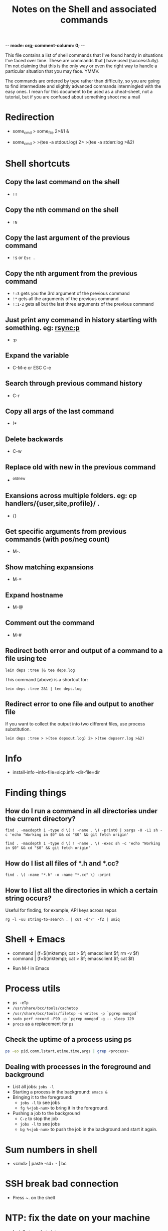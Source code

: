 :PROPERTIES:
:CREATED:  [2022-03-21 Mon 13:08]
:ID:       e2d57c6d-081d-43fa-8220-b7a6ff7f6bf4
:END:
-*- mode: org; comment-column: 0; -*-
#+title: Notes on the Shell and associated commands

This file contains a list of shell commands that I've found handy in situations I've faced over time. These are commands that _I_ have used (successfully). I'm not claiming that this is the only way or even the right way to handle a particular situation that you may face. YMMV.

The commands are ordered by type rather than difficulty, so you are going to find intermediate and slightly advanced commands intermingled with the easy ones. I mean for this document to be used as a cheat-sheet, not a tutorial, but if you are confused about something shoot me a mail

* Redirection
:PROPERTIES:
:CREATED:  [2022-03-21 Mon 13:08]
:ID:       094ab442-5d4a-45c4-b015-c11a549e996b
:END:
  # How do I redirect the output of a process to a log file, and
  # background the process at the same time?
  - some_cmd > some_file 2>&1 &
  # How to I capture both STDOUT as well as STDERR in a file for
  # analysis?
  # https://stackoverflow.com/questions/692000/how-do-i-write-stderr-to-a-file-while-using-tee-with-a-pipe/692407#692407
  - some_cmd > >(tee -a stdout.log) 2> >(tee -a stderr.log >&2)

* Shell shortcuts
:PROPERTIES:
:CREATED:  [2022-03-21 Mon 13:08]
:ID:       e305d891-6471-45aa-94ab-16024a6d2771
:END:
** Copy the last command on the shell
:PROPERTIES:
:CREATED:  [2022-03-21 Mon 13:08]
:ID:       212913e3-b336-428b-8248-85a232a6e2cf
:END:
  - ~!!~
** Copy the nth command on the shell
:PROPERTIES:
:CREATED:  [2022-03-21 Mon 13:08]
:ID:       3611494a-00d4-436d-bdff-fa72382b5ad8
:END:
  - ~!N~
** Copy the last argument of the previous command
:PROPERTIES:
:CREATED:  [2022-03-21 Mon 13:08]
:ID:       25231d06-2469-4f1b-9590-b8478efc28fb
:END:
  - ~!$~ or ~Esc .~
** Copy the nth argument from the previous command
:PROPERTIES:
:CREATED:  [2022-08-23 Tue 14:34]
:ID:       0C2C9273-419C-4733-9ED8-447E4770AF43
:END:
  - ~!:3~ gets you the 3rd argument of the previous command
  - ~!*~ gets all the arguments of the previous command
  - ~!:1-2~ gets all but the last three arguments of the previous command
** Just print any command in history starting with something. eg: rsync:p
:PROPERTIES:
:CREATED:  [2022-03-21 Mon 13:08]
:ID:       19f13554-ac25-4ccf-965e-ccaa35cf4bdd
:END:
  - :p
** Expand the variable
:PROPERTIES:
:CREATED:  [2022-03-21 Mon 13:08]
:ID:       c6cbadf3-3855-4aca-8241-e63c68cf180e
:END:
  - C-M-e or ESC C-e
** Search through previous command history
:PROPERTIES:
:CREATED:  [2022-03-21 Mon 13:08]
:ID:       5c2a54d4-0805-43b3-8efb-6d2e466d782b
:END:
  - C-r
** Copy all args of the last command
:PROPERTIES:
:CREATED:  [2022-03-21 Mon 13:08]
:ID:       9e55e416-e203-43a5-810b-fdfb77c6141e
:END:
  - !*
** Delete backwards
:PROPERTIES:
:CREATED:  [2022-03-21 Mon 13:08]
:ID:       72d412a4-a742-40fe-9c53-795b1d5c6ea5
:END:
  - C-w
** Replace old with new in the previous command
:PROPERTIES:
:CREATED:  [2022-03-21 Mon 13:08]
:ID:       21d19bfc-536b-44b3-aabf-8ef3214cf4ab
:END:
  - ^old^new
** Exansions across multiple folders. eg: cp handlers/{user,site,profile}/ .
:PROPERTIES:
:CREATED:  [2022-03-21 Mon 13:08]
:ID:       7ac5632b-c03c-41a2-8b0a-4d8129abf78f
:END:
  - {}
** Get specific arguments from previous commands (with pos/neg count)
:PROPERTIES:
:CREATED:  [2022-03-21 Mon 13:08]
:ID:       92c73384-01ff-460f-b7f2-95c1ccaa27d2
:END:
  - M-.
** Show matching expansions
:PROPERTIES:
:CREATED:  [2022-03-21 Mon 13:08]
:ID:       c0bd2ef5-cf1d-432f-925c-299beed3c47b
:END:
  - M-=
** Expand hostname
:PROPERTIES:
:CREATED:  [2022-03-21 Mon 13:08]
:ID:       74d3fccf-a65f-49ae-9668-c7b6b4bac0ce
:END:
  - M-@
** Comment out the command
:PROPERTIES:
:CREATED:  [2022-03-21 Mon 13:08]
:ID:       3038d37e-8dc0-4c50-b7d6-f0fce979db43
:END:
  - M-#
** Redirect both error and output of a command to a file using tee
:PROPERTIES:
:CREATED:  [2022-03-21 Mon 13:08]
:ID:       581d7634-0aca-400c-a208-a3e7677103a0
:END:
   #+begin_src shell-script :eval no
     lein deps :tree |& tee deps.log
   #+end_src

   This command (above) is a shortcut for:

   #+begin_src shell-script :eval no
     lein deps :tree 2&1 | tee deps.log
   #+end_src
** Redirect error to one file and output to another file
:PROPERTIES:
:CREATED:  [2022-03-21 Mon 13:08]
:ID:       6878b0df-de44-439d-87f8-7cfb6bd7089b
:END:
   If you want to collect the output into two different files, use
   process substitution.
   #+begin_src shell-script :eval no
     lein deps :tree > >(tee depsout.log) 2> >(tee depserr.log >&2)
   #+end_src

* Info
:PROPERTIES:
:CREATED:  [2022-03-21 Mon 13:08]
:ID:       9d91c03e-03ba-4c32-9d30-685d1b5aabf9
:END:
  # To install a downloaded info file to a dir file. Note, if dir does
  # not exist, install-info will create it properly.
  - install-info --info-file=sicp.info --dir-file=dir
* Finding things
:PROPERTIES:
:CREATED:  [2022-03-21 Mon 13:08]
:ID:       e1f7d15f-8e46-4ff8-a662-7fe0f974f665
:END:
** How do I run a command in all directories under the current directory?
:PROPERTIES:
:CREATED:  [2022-03-21 Mon 13:08]
:ID:       85949fc7-0f08-4b95-8f31-7fa61cabb74b
:END:
   #+begin_src shell-script
     find . -maxdepth 1 -type d \( ! -name . \) -print0 | xargs -0 -L1 sh -c 'echo "Working in $0" && cd "$0" && git fetch origin'
   #+end_src

   #+begin_src shell-script
     find . -maxdepth 1 -type d \( ! -name . \) -exec sh -c 'echo "Working in $0" && cd "$0" && git fetch origin'
   #+end_src
** How do I list all files of *.h and *.cc?
:PROPERTIES:
:CREATED:  [2022-03-21 Mon 13:08]
:ID:       0b5a1c83-a989-49ec-ac1f-487527ac50c3
:END:
   #+begin_src shell-script
     find . \( -name "*.h" -o -name "*.cc" \) -print
   #+end_src
** How to I list all the directories in which a certain string occurs?
:PROPERTIES:
:CREATED:  [2022-03-21 Mon 13:08]
:ID:       7bb98d9a-649f-43aa-8901-71d9820d0ade
:END:
   Useful for finding, for example, API keys across repos
   #+begin_src shell-script
     rg -l -uu string-to-search . | cut -d'/' -f2 | uniq
   #+end_src
* Shell + Emacs
:PROPERTIES:
:CREATED:  [2022-03-21 Mon 13:08]
:ID:       ea958105-e589-49eb-9773-b21903ae4863
:END:
  # How do I redirect the output of a shell command into Emacs for editing?
  - command | (f=$(mktemp); cat > $f; emacsclient $f; rm -v $f)
  - command | (f=$(mktemp); cat > $f; emacsclient $f; cat $f)
  # How do I run a shell command from inside Emacs?
  - Run M-! in Emacs
* Process utils
:PROPERTIES:
:CREATED:  [2022-03-21 Mon 13:08]
:ID:       ac516dc5-e37c-423a-94cd-8d71befde836
:END:
- ~ps -eTp~
- ~/usr/share/bcc/tools/cachetop~
- ~/usr/share/bcc/tools/filetop -s writes -p `pgrep mongod`~
- ~sudo perf record -F99 -p `pgrep mongod`-g -- sleep 120~
- ~procs~ as a replacement for ~ps~
** Check the uptime of a process using ps
:PROPERTIES:
:CREATED:  [2022-01-23 Sun 11:05]
:ID:       0E20085B-9A50-4BAB-8D3D-B084DAA2B481
:END:
#+begin_src sh :eval no
ps -eo pid,comm,lstart,etime,time,args | grep <process>
#+end_src
** Dealing with processes in the foreground and background
:PROPERTIES:
:CREATED:  [2022-01-23 Sun 19:57]
:ID:       fb2bc3ab-8d3c-4484-913f-d727004893d1
:END:
- List all jobs: ~jobs -l~
- Starting a process in the background: ~emacs &~
- Bringing it to the foreground:
  + ~jobs -l~ to see jobs
  + ~fg %<job-num>~ to bring it in the foreground.
- Pushing a job to the background
  + ~C-z~ to stop the job
  + ~jobs -l~ to see jobs
  + ~bg %<job-num>~ to push the job in the background and start it again.

* Sum numbers in shell
:PROPERTIES:
:CREATED:  [2022-03-21 Mon 13:08]
:ID:       e21e9f25-4f12-428b-9ec4-1c9338e8e441
:END:
  - <cmd> | paste -sd+ - | bc
* SSH break bad connection
:PROPERTIES:
:CREATED:  [2022-03-21 Mon 13:08]
:ID:       dd92a658-1fc3-4699-9f62-45adb3781f0c
:END:
- Press ~. on the shell
* NTP: fix the date on your machine
:PROPERTIES:
:CREATED:  [2022-03-21 Mon 13:08]
:ID:       89c7b207-f2cc-4c61-8d38-c0bd4ccdc9ab
:END:
- Install =ntp= and =ntpdate=
  + sudo apt install ntp ntpdate
- Sync time with ntpdate
  + sudo ntpdate 0.us.pool.ntp.org
- If you see an error that ntp socket is already in use, turn off ntpd
  (that is generally what is running on 123 port)
  + ps ax | grep ntpd
  + sudo kill <pid>
- This should sync your time correctly with the ntp servers.

* Locate
:PROPERTIES:
:CREATED:  [2022-03-21 Mon 13:08]
:ID:       d301a91d-aaa7-4cb4-94ae-c9912b31ac52
:END:
** Updating locate db on Mac
:PROPERTIES:
:CREATED:  [2022-03-21 Mon 13:08]
:ID:       23c04cdb-beb8-473e-9ba0-f8e302452ac7
:END:
   #+begin_src shell-script :eval no
     sudo /usr/libexec/locate.updatedb
   #+end_src
** Updating locate db on Ubuntu
:PROPERTIES:
:CREATED:  [2022-03-21 Mon 13:08]
:ID:       bfcbffed-67cd-4943-81a4-3764a4899a06
:END:
   #+begin_src shell-script :eval no
     sudo updatedb
   #+end_src

* Dig
:PROPERTIES:
:CREATED:  [2022-03-21 Mon 13:08]
:ID:       24624e24-e542-4279-85d5-b2d21013032e
:END:
  - https://www.thegeekstuff.com/2012/02/dig-command-examples/

* wget notes
:PROPERTIES:
:CREATED:  [2022-03-21 Mon 13:08]
:ID:       d797090e-f5f6-4dcf-9038-6fc16755fe2e
:END:
** Recursively fetch data from a webpage.
:PROPERTIES:
:CREATED:  [2022-03-21 Mon 13:08]
:ID:       3bfa8deb-bb92-47fd-967c-ab1db03ae578
:END:
- https://twitter.com/vedang/status/1161705817797619713
I've recently read through ~wget~'s man-page and boy is it a super tool! I wish someone had taught me about it earlier.
#+begin_src sh :eval no
  wget --directory-prefix=/Users/vedang/src/data/PBT/ -e robots=off --page-requisites --adjust-extension --convert-links --recursive -l 1 --span-hosts --accept-regex property-based-testing https://wickstrom.tech/blog.html
#+end_src
- ~page-requisites~ downloads all the images, js, stylesheets and stuff needed to render the page properly.
- ~adjust-extension~ adds extensions to filenames based on content-type (in case the proper extension does not already exist)
- ~convert-links~ adjusts any links on the page to point to the locally downloaded resources (_if_ the resource has been downloaded).
- ~recursive -l 1~ says to recursively download content upto a depth of 1 from the parent page.
- ~span-hosts~ says that it's okay to visit other websites when recursively downloading data.
- ~accept-regex~ gives a regular expression to filter a subset of URLs to download in the recursive descent.

All of this put together means that I can download the exact 4 posts I want in this example for easy offline reading.
** Download from wget such that you can resume the download
:PROPERTIES:
:CREATED:  [2022-03-21 Mon 13:08]
:ID:       4d555dff-949c-4c71-b9c6-52121c23f988
:END:

* Shell Script
:PROPERTIES:
:CREATED:  [2022-03-21 Mon 13:08]
:ID:       a4681e1d-7a1b-4aa1-8c93-bf97ead1a18b
:END:
  To read the scripting manual, run =man bash=.
** Conditionals and tests in Shell Script
:PROPERTIES:
:CREATED:  [2022-03-21 Mon 13:08]
:ID:       799e16b4-b53e-4c39-acaa-1ea9e04583eb
:END:
   To understand all the conditional flags that you can use in a shell
   script, read =man test=.

* Observing traffic on the network
:PROPERTIES:
:CREATED:  [2022-03-21 Mon 13:08]
:ID:       f9029253-aa88-472a-a01a-a89bf6e61fe8
:END:
** ngrep
:PROPERTIES:
:CREATED:  [2022-03-21 Mon 13:08]
:ID:       8ad621dd-44c2-402e-9532-0d9e3eed4ce1
:END:
- Any UDP from any local interfaces to 91.22.38.4:12201
  #+begin_src shell-script :eval no
    ngrep -W byline -d any udp and host 91.22.38.4 and dst port 12201
  #+end_src
** tcpdump
:PROPERTIES:
:CREATED:  [2022-03-21 Mon 13:08]
:ID:       dfc85f3d-64f5-47cf-817d-c035be8f332f
:END:
- Show UDP packet header and data parts
  #+begin_src shell-script :eval no
    tcpdump -i lo -n udp port 8125 -X
  #+end_src
- Save packets to pcap file for inspection in wireshark
  #+begin_src shell-script :eval no
    tcpdump -i lo -n udp port 14550 -w packets.pcap
  #+end_src

* Sending traffic to a socket
:PROPERTIES:
:CREATED:  [2022-03-21 Mon 13:08]
:ID:       473b8a53-1a05-40e1-a96c-88a0830ed05c
:END:
** nc (netcat)
:PROPERTIES:
:CREATED:  [2022-03-21 Mon 13:08]
:ID:       a0d224d8-1ca9-4952-b0fc-7c0194efdf71
:END:
- ~nc~ is great because you can pipe stdin / stdout to it.
- Start a server:
  #+begin_src sh :eval no
    nc -l localhost 3000
  #+end_src
- Start a client:
  #+begin_src sh :eval no
    nc localhost 3000
  #+end_src

* Ripgrep (rg) notes
:PROPERTIES:
:CREATED:  [2022-03-21 Mon 13:08]
:ID:       8f578e20-8026-41fb-a7b7-708b68ee3301
:END:
** Searching in the entire dir, including in ignore files
:PROPERTIES:
:CREATED:  [2022-03-21 Mon 13:08]
:ID:       18490df6-8024-4e92-a472-28d13a9483ea
:END:
#+begin_src sh :eval no
  rg --no-ignore <text to search>
  rg -uu <text to search>
#+end_src
From the man page:

  -u, --unrestricted
      Reduce the level of "smart" searching. A single -u won't respect .gitignore
      (etc.) files. Two -u flags will additionally search hidden files and
      directories. Three -u flags will additionally search binary files.

      'rg -uuu' is roughly equivalent to 'grep -r'.

* Remove color markers from command output
:PROPERTIES:
:CREATED:  [2022-03-03 Thu 09:45]
:ID:       863AF267-B0D5-4815-A23D-FCF40B046CB4
:END:
Commands which print output in color make it difficult to work with data using pipes etc. Here is a simple [[brain:C3A60958-E079-4894-83D3-544F6F2D7553][Sed]] script to remove the markers:
#+begin_src sh :eval no
  gsed -r "s/\x1B\[([0-9]{1,3}(;[0-9]{1,2})?)?[mGK]//g"
#+end_src

* Cron and Crontab
:PROPERTIES:
:CREATED:  [2022-05-05 Thu 11:15]
:ID:       7D13CA38-6742-4884-A88C-DE6180ACAD0D
:END:
:RESOURCES:
- [[https://crontab.guru/][Crontab.guru - The cron schedule expression editor]]
:END:
Some basic commands:
- ~crontab -l~ to list all the current running cron jobs
- ~crontab -e~ to add a new job to the list.
